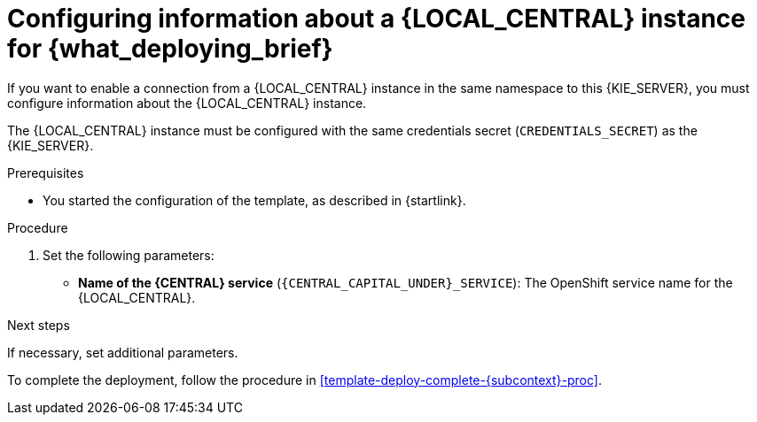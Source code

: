 [id='template-deploy-connectcentral-{subcontext}-proc']
= Configuring information about a {LOCAL_CENTRAL} instance for {what_deploying_brief}


:central_monitor_maven!:
ifeval::["{subcontext}"=="{context}-server-immutable-kjar"]
:central_monitor_maven:
endif::[]
ifeval::["{subcontext}"=="{context}-freeform-server-managed"]
:central_monitor_maven:
To enable a connection from the {LOCAL_CENTRAL} instance that you deployed to this {KIE_SERVER},
endif::[]
ifeval::["{context}"!="freeform-server-managed"]
If you want to enable a connection from a {LOCAL_CENTRAL} instance in the same namespace to this {KIE_SERVER},
endif::[]
you must configure information about the {LOCAL_CENTRAL} instance.

The {LOCAL_CENTRAL} instance must be configured with the same credentials secret (`CREDENTIALS_SECRET`) as the {KIE_SERVER}.


.Prerequisites

* You started the configuration of the template, as described in {startlink}.

.Procedure

. Set the following parameters:
* *Name of the {CENTRAL} service* (`{CENTRAL_CAPITAL_UNDER}_SERVICE`): The OpenShift service name for the {LOCAL_CENTRAL}.
ifeval::["{subcontext}"=="{context}-additional-server-managed"]
+
. Configure access to the Maven repository from which the server must load services. You must configure the same repository that the {LOCAL_CENTRAL} uses.
** If the {LOCAL_CENTRAL} uses its own built-in repository, set the following parameter:
*** *Name of the Maven service hosted by {CENTRAL}* (`{CENTRAL_CAPITAL_UNDER}_MAVEN_SERVICE`): The OpenShift service name for the {LOCAL_CENTRAL}.
//*** *Username for the Maven service hosted by {CENTRAL}* (`{CENTRAL_CAPITAL_UNDER}_MAVEN_USERNAME`): The user name for the built-in Maven repository of the {LOCAL_CENTRAL}. Enter the user name that you configured for the {LOCAL_CENTRAL} as `{CENTRAL_CAPITAL_UNDER}_MAVEN_USERNAME`.
//*** *Password to access the Maven service hosted by {CENTRAL}* (`{CENTRAL_CAPITAL_UNDER}_MAVEN_PASSWORD`): The password for the built-in Maven repository of the {LOCAL_CENTRAL}. Enter the password that you configured for the {LOCAL_CENTRAL} as `{CENTRAL_CAPITAL_UNDER}_MAVEN_PASSWORD`.
** If you configured the {LOCAL_CENTRAL} to use an external Maven repository, set the following parameters:
*** *Maven repository URL* (`MAVEN_REPO_URL`): A URL for the external Maven repository that {LOCAL_CENTRAL} uses.
*** *Maven repository ID* (`MAVEN_REPO_ID`): An identifier for the Maven repository. The default value is `repo-custom`.
*** *Maven repository username* (`MAVEN_REPO_USERNAME`): The user name for the Maven repository.
*** *Maven repository password* (`MAVEN_REPO_PASSWORD`): The password for the Maven repository.
endif::[]
ifdef::central_monitor_maven[]
. Ensure that the following settings are set to the same value as the same settings for the {LOCAL_CENTRAL}:
*** *Maven repository URL* (`MAVEN_REPO_URL`): A URL for the external Maven repository from which services must be deployed.
*** *Maven repository username* (`MAVEN_REPO_USERNAME`): The user name for the Maven repository.
*** *Maven repository password* (`MAVEN_REPO_PASSWORD`): The password for the Maven repository.
endif::central_monitor_maven[]

.Next steps

If necessary, set additional parameters.

To complete the deployment, follow the procedure in <<template-deploy-complete-{subcontext}-proc>>.
